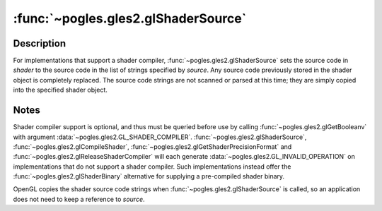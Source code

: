 :func:`~pogles.gles2.glShaderSource`
====================================

.. function:: pogles.gles2.glShaderSource(shader, source)

    Replace the source code in a shader object.

    :param shader: is the shader object whose source code is to be replaced.
    :type shader: int
    :param source: is the list of strings containing the source code to be
            loaded into the shader.
    :type string: list of str
    :raises: :exc:`~pogles.gles2.GLException`


Description
-----------

For implementations that support a shader compiler,
:func:`~pogles.gles2.glShaderSource` sets the source code in *shader* to the
source code in the list of strings specified by *source*.  Any source code
previously stored in the shader object is completely replaced.  The source code
strings are not scanned or parsed at this time; they are simply copied into the
specified shader object.


Notes
-----

Shader compiler support is optional, and thus must be queried before use by
calling :func:`~pogles.gles2.glGetBooleanv` with argument
:data:`~pogles.gles2.GL_SHADER_COMPILER`.
:func:`~pogles.gles2.glShaderSource`, :func:`~pogles.gles2.glCompileShader`,
:func:`~pogles.gles2.glGetShaderPrecisionFormat` and
:func:`~pogles.gles2.glReleaseShaderCompiler` will each generate
:data:`~pogles.gles2.GL_INVALID_OPERATION` on implementations that do not
support a shader compiler.  Such implementations instead offer the
:func:`~pogles.gles2.glShaderBinary` alternative for supplying a pre-compiled
shader binary.

OpenGL copies the shader source code strings when
:func:`~pogles.gles2.glShaderSource` is called, so an application does not need
to keep a reference to *source*.
